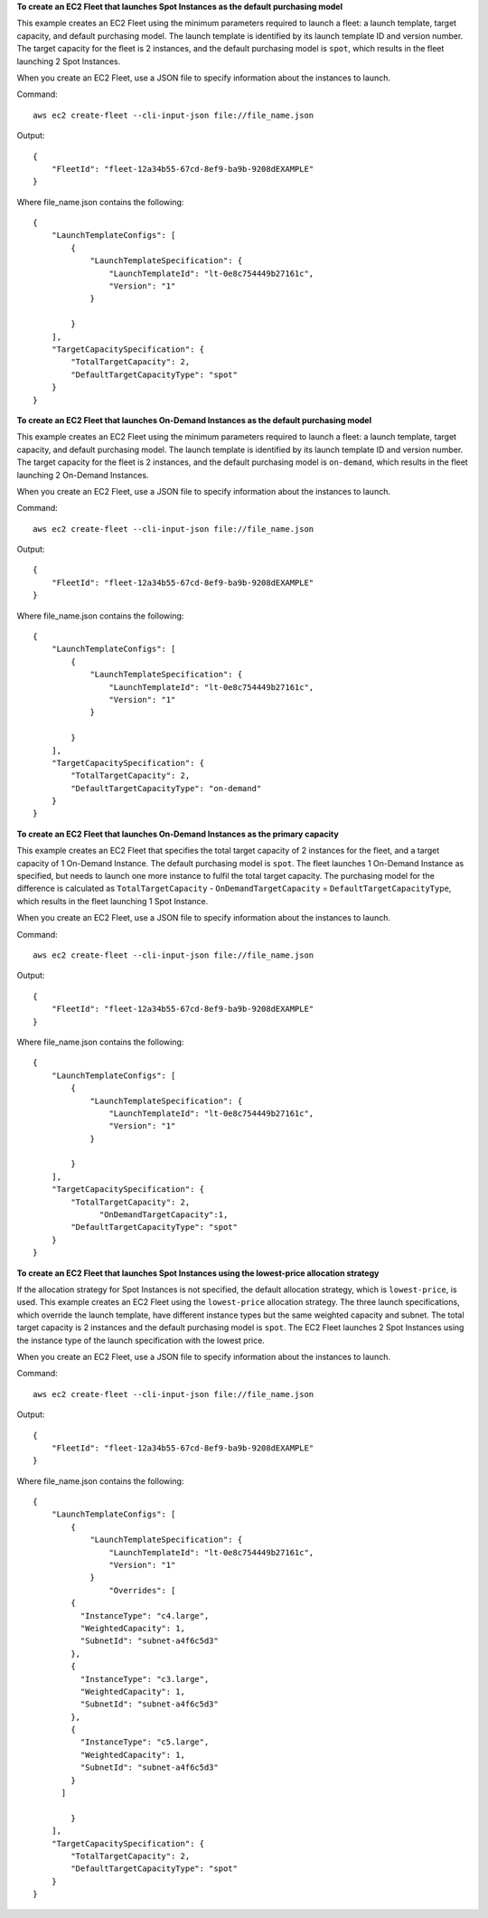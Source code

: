 **To create an EC2 Fleet that launches Spot Instances as the default purchasing model**

This example creates an EC2 Fleet using the minimum parameters required to launch a fleet: a launch template, target capacity, and default purchasing model. The launch template is identified by its launch template ID and version number. The target capacity for the fleet is 2 instances, and the default purchasing model is ``spot``, which results in the fleet launching 2 Spot Instances.

When you create an EC2 Fleet, use a JSON file to specify information about the instances to launch.

Command::

  aws ec2 create-fleet --cli-input-json file://file_name.json

Output::

  {
      "FleetId": "fleet-12a34b55-67cd-8ef9-ba9b-9208dEXAMPLE"
  }

Where file_name.json contains the following::

  {
      "LaunchTemplateConfigs": [
	  {
	      "LaunchTemplateSpecification": {
		  "LaunchTemplateId": "lt-0e8c754449b27161c",
		  "Version": "1"
	      }

	  }
      ],
      "TargetCapacitySpecification": {
	  "TotalTargetCapacity": 2,
	  "DefaultTargetCapacityType": "spot"
      }
  }


**To create an EC2 Fleet that launches On-Demand Instances as the default purchasing model**

This example creates an EC2 Fleet using the minimum parameters required to launch a fleet: a launch template, target capacity, and default purchasing model. The launch template is identified by its launch template ID and version number. The target capacity for the fleet is 2 instances, and the default purchasing model is ``on-demand``, which results in the fleet launching 2 On-Demand Instances.

When you create an EC2 Fleet, use a JSON file to specify information about the instances to launch.

Command::

  aws ec2 create-fleet --cli-input-json file://file_name.json

Output::

  {
      "FleetId": "fleet-12a34b55-67cd-8ef9-ba9b-9208dEXAMPLE"
  }

Where file_name.json contains the following::

  {
      "LaunchTemplateConfigs": [
	  {
	      "LaunchTemplateSpecification": {
		  "LaunchTemplateId": "lt-0e8c754449b27161c",
		  "Version": "1"
	      }

	  }
      ],
      "TargetCapacitySpecification": {
	  "TotalTargetCapacity": 2,
	  "DefaultTargetCapacityType": "on-demand"
      }
  }


**To create an EC2 Fleet that launches On-Demand Instances as the primary capacity**

This example creates an EC2 Fleet that specifies the total target capacity of 2 instances for the fleet, and a target capacity of 1 On-Demand Instance. The default purchasing model is ``spot``. The fleet launches 1 On-Demand Instance as specified, but needs to launch one more instance to fulfil the total target capacity. The purchasing model for the difference is calculated as ``TotalTargetCapacity`` - ``OnDemandTargetCapacity`` = ``DefaultTargetCapacityType``, which results in the fleet launching 1 Spot Instance.

When you create an EC2 Fleet, use a JSON file to specify information about the instances to launch.

Command::

  aws ec2 create-fleet --cli-input-json file://file_name.json

Output::

  {
      "FleetId": "fleet-12a34b55-67cd-8ef9-ba9b-9208dEXAMPLE"
  }

Where file_name.json contains the following::

  {
      "LaunchTemplateConfigs": [
	  {
	      "LaunchTemplateSpecification": {
		  "LaunchTemplateId": "lt-0e8c754449b27161c",
		  "Version": "1"
	      }

	  }
      ],
      "TargetCapacitySpecification": {
	  "TotalTargetCapacity": 2,
		"OnDemandTargetCapacity":1,
	  "DefaultTargetCapacityType": "spot"
      }
  }


**To create an EC2 Fleet that launches Spot Instances using the lowest-price allocation strategy**

If the allocation strategy for Spot Instances is not specified, the default allocation strategy, which is ``lowest-price``, is used. This example creates an EC2 Fleet using the ``lowest-price`` allocation strategy. The three launch specifications, which override the launch template, have different instance types but the same weighted capacity and subnet. The total target capacity is 2 instances and the default purchasing model is ``spot``. The EC2 Fleet launches 2 Spot Instances using the instance type of the launch specification with the lowest price.

When you create an EC2 Fleet, use a JSON file to specify information about the instances to launch.

Command::

  aws ec2 create-fleet --cli-input-json file://file_name.json

Output::

  {
      "FleetId": "fleet-12a34b55-67cd-8ef9-ba9b-9208dEXAMPLE"
  }

Where file_name.json contains the following::

  {
      "LaunchTemplateConfigs": [
	  {
	      "LaunchTemplateSpecification": {
		  "LaunchTemplateId": "lt-0e8c754449b27161c",
		  "Version": "1"
	      }
		  "Overrides": [
	  {
	    "InstanceType": "c4.large",
	    "WeightedCapacity": 1,
	    "SubnetId": "subnet-a4f6c5d3"
	  },
	  {
	    "InstanceType": "c3.large",
	    "WeightedCapacity": 1,
	    "SubnetId": "subnet-a4f6c5d3"
	  },
	  {
	    "InstanceType": "c5.large",
	    "WeightedCapacity": 1,
	    "SubnetId": "subnet-a4f6c5d3"
	  }
	]

	  }
      ],
      "TargetCapacitySpecification": {
	  "TotalTargetCapacity": 2,
	  "DefaultTargetCapacityType": "spot"
      }
  }
